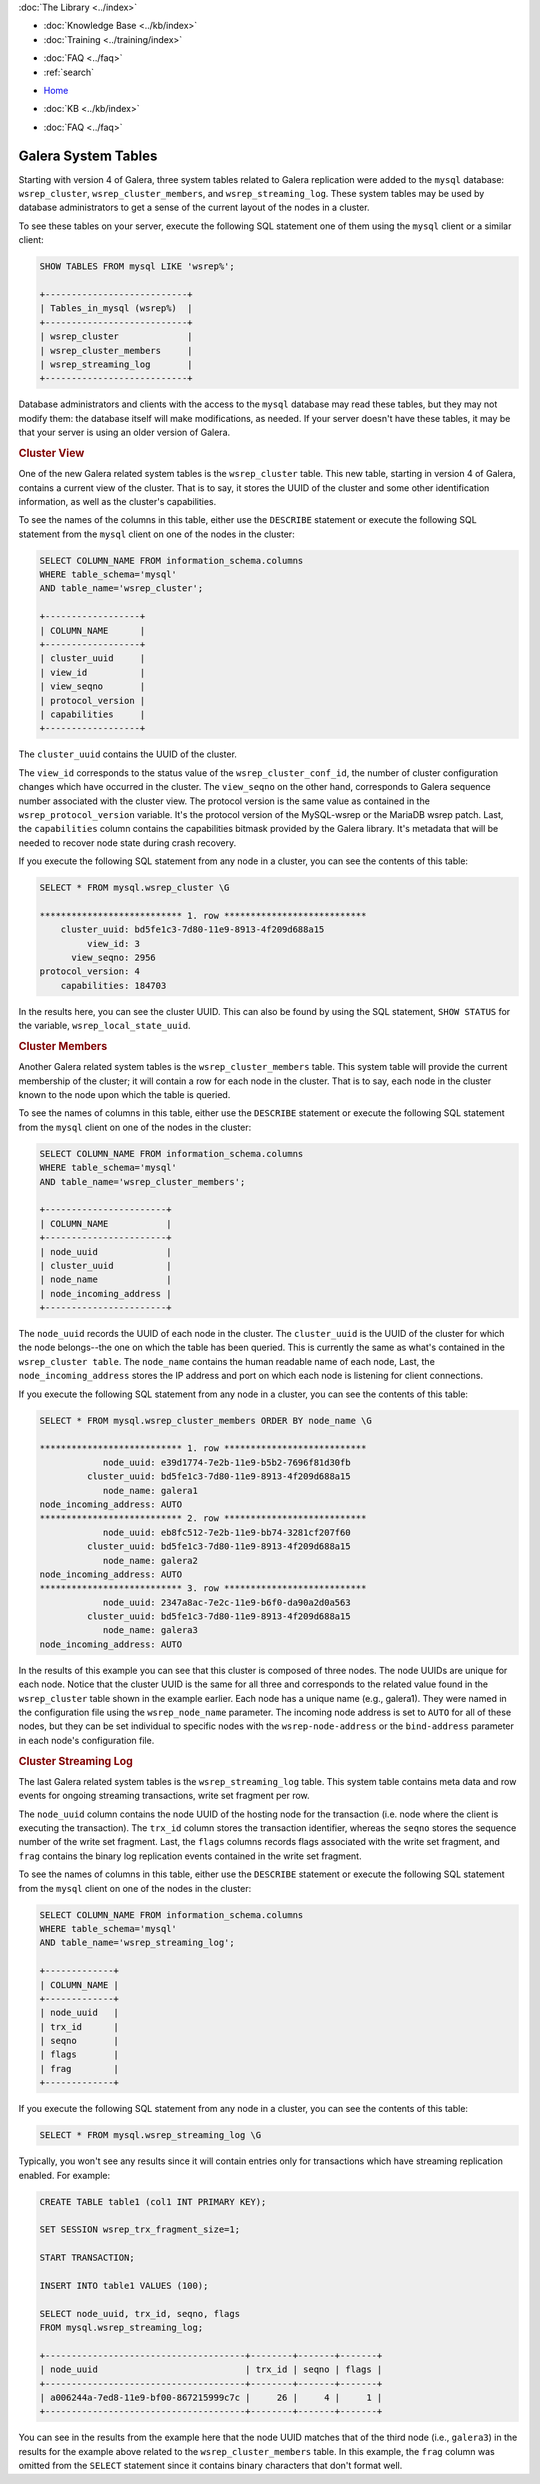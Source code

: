 .. meta::
   :title: Galera Cluster related System Tables
   :description:
   :language: en-US
   :keywords: galera cluster, system tables, myisam, cluster streaming log
   :copyright: Codership Oy, 2014 - 2024. All Rights Reserved.


.. container:: left-margin

   .. container:: left-margin-top

      :doc:`The Library <../index>`

   .. container:: left-margin-content

      .. cssclass:: here

         - :doc:`Documentation <./index>`

      - :doc:`Knowledge Base <../kb/index>`
      - :doc:`Training <../training/index>`

      .. cssclass:: sub-links

         - :doc:`Training Courses <../training/courses/index>`
         - :doc:`Tutorial Articles <../training/tutorials/index>`
         - :doc:`Training Videos <../training/videos/index>`

      - :doc:`FAQ <../faq>`
      - :ref:`search`

.. container:: top-links

   - `Home <https://galeracluster.com>`_

   .. cssclass:: here

      - :doc:`Docs <./index>`

   - :doc:`KB <../kb/index>`

   .. cssclass:: nav-wider

      - :doc:`Training <../training/index>`

   - :doc:`FAQ <../faq>`


.. cssclass:: library-document
.. _`system-tables`:

=========================
Galera System Tables
=========================

.. index::
   pair: Galera Cluster 4.x; System Tables

Starting with version 4 of Galera, three system tables related to Galera replication were added to the ``mysql`` database: ``wsrep_cluster``, ``wsrep_cluster_members``, and ``wsrep_streaming_log``.  These system tables may be used by database administrators to get a sense of the current layout of the nodes in a cluster.

To see these tables on your server, execute the following SQL statement one of them using the ``mysql`` client or a similar client:

.. code-block:: mysql

   SHOW TABLES FROM mysql LIKE 'wsrep%';

   +---------------------------+
   | Tables_in_mysql (wsrep%)  |
   +---------------------------+
   | wsrep_cluster             |
   | wsrep_cluster_members     |
   | wsrep_streaming_log       |
   +---------------------------+

Database administrators and clients with the access to the ``mysql`` database may read these tables, but they may not modify them: the database itself will make modifications, as needed. If your server doesn't have these tables, it may be that your server is using an older version of Galera.


.. _`cluster-view`:
.. rst-class:: section-heading
.. rubric:: Cluster View

One of the new Galera related system tables is the ``wsrep_cluster`` table. This new table, starting in version 4 of Galera, contains a current view of the cluster. That is to say, it stores the UUID of the cluster and some other identification information, as well as the cluster's capabilities.

To see the names of the columns in this table, either use the ``DESCRIBE`` statement or execute the following SQL statement from the ``mysql`` client on one of the nodes in the cluster:

.. code-block:: mysql

   SELECT COLUMN_NAME FROM information_schema.columns
   WHERE table_schema='mysql'
   AND table_name='wsrep_cluster';

   +------------------+
   | COLUMN_NAME      |
   +------------------+
   | cluster_uuid     |
   | view_id          |
   | view_seqno       |
   | protocol_version |
   | capabilities     |
   +------------------+

The ``cluster_uuid`` contains the UUID of the cluster.

The ``view_id`` corresponds to the status value of the ``wsrep_cluster_conf_id``, the number of cluster configuration changes which have occurred in the cluster.  The ``view_seqno`` on the other hand, corresponds to Galera sequence number associated with the cluster view.  The protocol version is the same value as contained in the ``wsrep_protocol_version`` variable.  It's the protocol version of the MySQL-wsrep or the MariaDB wsrep patch. Last, the  ``capabilities`` column contains the capabilities bitmask provided by the Galera library. It's metadata that will be needed to recover node state during crash recovery.

If you execute the following SQL statement from any node in a cluster, you can see the contents of this table:

.. code-block:: console

   SELECT * FROM mysql.wsrep_cluster \G

   *************************** 1. row ***************************
       cluster_uuid: bd5fe1c3-7d80-11e9-8913-4f209d688a15
            view_id: 3
         view_seqno: 2956
   protocol_version: 4
       capabilities: 184703

In the results here, you can see the cluster UUID. This can also be found by using the SQL statement, ``SHOW STATUS`` for the variable, ``wsrep_local_state_uuid``.


.. _`cluster-members`:
.. rst-class:: section-heading
.. rubric:: Cluster Members

Another Galera related system tables is the ``wsrep_cluster_members`` table. This system table will provide the current membership of the cluster; it will contain a row for each node in the cluster.  That is to say, each node in the cluster known to the node upon which the table is queried.

To see the names of columns in this table, either use the ``DESCRIBE`` statement or execute the following SQL statement from the ``mysql`` client on one of the nodes in the cluster:

.. code-block:: mysql

   SELECT COLUMN_NAME FROM information_schema.columns
   WHERE table_schema='mysql'
   AND table_name='wsrep_cluster_members';

   +-----------------------+
   | COLUMN_NAME           |
   +-----------------------+
   | node_uuid             |
   | cluster_uuid          |
   | node_name             |
   | node_incoming_address |
   +-----------------------+


The ``node_uuid`` records the UUID of each node in the cluster. The ``cluster_uuid`` is the UUID of the cluster for which the node belongs--the one on which the table has been queried. This is currently the same as what's contained in the ``wsrep_cluster table``. The ``node_name`` contains the human readable name of each node, Last, the ``node_incoming_address`` stores the IP address and port on which each node is listening for client connections.

If you execute the following SQL statement from any node in a cluster, you can see the contents of this table:

.. code-block:: console

   SELECT * FROM mysql.wsrep_cluster_members ORDER BY node_name \G

   *************************** 1. row ***************************
               node_uuid: e39d1774-7e2b-11e9-b5b2-7696f81d30fb
            cluster_uuid: bd5fe1c3-7d80-11e9-8913-4f209d688a15
               node_name: galera1
   node_incoming_address: AUTO
   *************************** 2. row ***************************
               node_uuid: eb8fc512-7e2b-11e9-bb74-3281cf207f60
            cluster_uuid: bd5fe1c3-7d80-11e9-8913-4f209d688a15
               node_name: galera2
   node_incoming_address: AUTO
   *************************** 3. row ***************************
               node_uuid: 2347a8ac-7e2c-11e9-b6f0-da90a2d0a563
            cluster_uuid: bd5fe1c3-7d80-11e9-8913-4f209d688a15
               node_name: galera3
   node_incoming_address: AUTO


In the results of this example you can see that this cluster is composed of three nodes.  The node UUIDs are unique for each node. Notice that the cluster UUID is the same for all three and corresponds to the related value found in the ``wsrep_cluster`` table shown in the example earlier. Each node has a unique name (e.g., galera1). They were named in the configuration file using the ``wsrep_node_name`` parameter.  The incoming node address is set to ``AUTO`` for all of these nodes, but they can be set individual to specific nodes with the ``wsrep-node-address`` or the ``bind-address`` parameter in each node's configuration file.


.. _`cluster-streaming-log`:
.. rst-class:: section-heading
.. rubric:: Cluster Streaming Log

The last Galera related system tables is the ``wsrep_streaming_log`` table. This system table contains meta data and row events for ongoing streaming transactions, write set fragment per row.

The ``node_uuid`` column contains the node UUID of the hosting node for the transaction (i.e. node where the client is executing the transaction). The ``trx_id`` column stores the transaction identifier, whereas the ``seqno`` stores the sequence number of the write set fragment. Last, the ``flags`` columns records flags associated with the write set fragment, and ``frag`` contains the binary log replication events contained in the write set fragment.

To see the names of columns in this table, either use the ``DESCRIBE`` statement or execute the following SQL statement from the ``mysql`` client on one of the nodes in the cluster:

.. code-block:: mysql

   SELECT COLUMN_NAME FROM information_schema.columns
   WHERE table_schema='mysql'
   AND table_name='wsrep_streaming_log';

   +-------------+
   | COLUMN_NAME |
   +-------------+
   | node_uuid   |
   | trx_id      |
   | seqno       |
   | flags       |
   | frag        |
   +-------------+

If you execute the following SQL statement from any node in a cluster, you can see the contents of this table:

.. code-block:: console

   SELECT * FROM mysql.wsrep_streaming_log \G

Typically, you won't see any results since it will contain entries only for transactions which have streaming replication enabled. For example:

.. code-block:: mysql

   CREATE TABLE table1 (col1 INT PRIMARY KEY);

   SET SESSION wsrep_trx_fragment_size=1;

   START TRANSACTION;

   INSERT INTO table1 VALUES (100);

   SELECT node_uuid, trx_id, seqno, flags
   FROM mysql.wsrep_streaming_log;

   +--------------------------------------+--------+-------+-------+
   | node_uuid                            | trx_id | seqno | flags |
   +--------------------------------------+--------+-------+-------+
   | a006244a-7ed8-11e9-bf00-867215999c7c |     26 |     4 |     1 |
   +--------------------------------------+--------+-------+-------+

You can see in the results from the example here that the node UUID matches that of the third node (i.e., ``galera3``) in the results for the example above related to the ``wsrep_cluster_members`` table. In this example, the ``frag`` column was omitted from the ``SELECT`` statement since it contains binary characters that don't format well.
